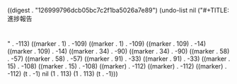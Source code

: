 
((digest . "126999796dcb05bc7c2f1ba5026a7e89") (undo-list nil ("#+TITLE: 進捗報告
#+AUTHOR: B4 福本 篤人
#+LATEX_CLASS: progress
#+OPTIONS: toc:nil timestamp:nil
#+STARTUP: indent

* 
" . -113) ((marker . 1) . -109) ((marker . 1) . -109) ((marker . 109) . -14) ((marker . 109) . -14) ((marker . 34) . -90) ((marker . 34) . -90) ((marker . 58) . -57) ((marker . 58) . -57) ((marker . 91) . -33) ((marker . 91) . -33) ((marker . 15) . -108) ((marker . 15) . -108) ((marker) . -112) ((marker) . -112) ((marker) . -112) (t . -1) nil (1 . 113) (1 . 113) (t . -1)))
